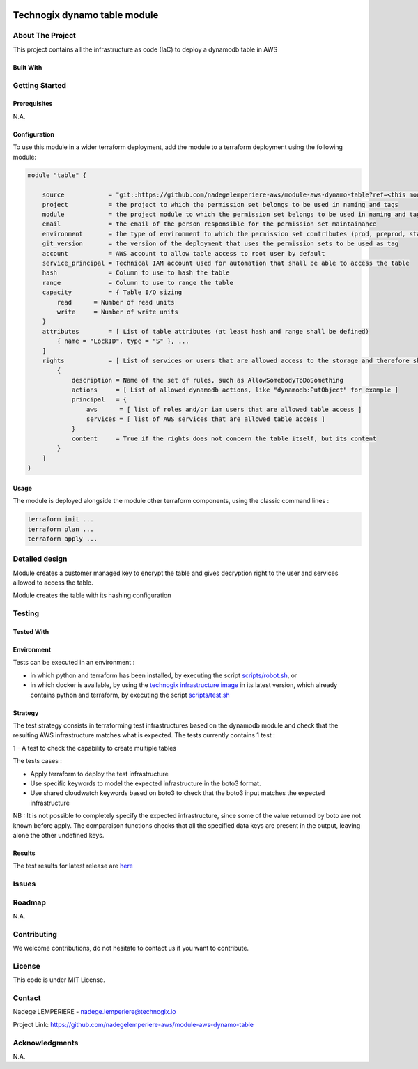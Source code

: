 .. image:: docs/imgs/logo.png
   :alt: Logo

=============================
Technogix dynamo table module
=============================

About The Project
=================

This project contains all the infrastructure as code (IaC) to deploy a dynamodb table in AWS

.. image:: https://badgen.net/github/checks/nadegelemperiere-aws/module-aws-dynamo-table
   :target: https://github.com/nadegelemperiere-aws/module-aws-dynamo-table/actions/workflows/release.yml
   :alt: Status
.. image:: https://img.shields.io/static/v1?label=license&message=MIT&color=informational
   :target: ./LICENSE
   :alt: License
.. image:: https://badgen.net/github/commits/nadegelemperiere-aws/module-aws-dynamo-table/main
   :target: https://github.com/nadegelemperiere-aws/robotframework
   :alt: Commits
.. image:: https://badgen.net/github/last-commit/nadegelemperiere-aws/module-aws-dynamo-table/main
   :target: https://github.com/nadegelemperiere-aws/robotframework
   :alt: Last commit

Built With
----------

.. image:: https://img.shields.io/static/v1?label=terraform&message=1.6.4&color=informational
   :target: https://www.terraform.io/docs/index.html
   :alt: Terraform
.. image:: https://img.shields.io/static/v1?label=terraform%20AWS%20provider&message=5.26.0&color=informational
   :target: https://registry.terraform.io/providers/hashicorp/aws/latest/docs
   :alt: Terraform AWS provider

Getting Started
===============

Prerequisites
-------------

N.A.

Configuration
-------------

To use this module in a wider terraform deployment, add the module to a terraform deployment using the following module:

.. code:: terraform

    module "table" {

        source            = "git::https://github.com/nadegelemperiere-aws/module-aws-dynamo-table?ref=<this module version>"
        project           = the project to which the permission set belongs to be used in naming and tags
        module            = the project module to which the permission set belongs to be used in naming and tags
        email             = the email of the person responsible for the permission set maintainance
        environment       = the type of environment to which the permission set contributes (prod, preprod, staging, sandbox, ...) to be used in naming and tags
        git_version       = the version of the deployment that uses the permission sets to be used as tag
        account           = AWS account to allow table access to root user by default
        service_principal = Technical IAM account used for automation that shall be able to access the table
        hash              = Column to use to hash the table
        range             = Column to use to range the table
        capacity          = { Table I/O sizing
            read      = Number of read units
            write     = Number of write units
        }
        attributes        = [ List of table attributes (at least hash and range shall be defined)
            { name = "LockID", type = "S" }, ...
        ]
        rights            = [ List of services or users that are allowed access to the storage and therefore shall be able to decrypt
            {
                description = Name of the set of rules, such as AllowSomebodyToDoSomething
                actions     = [ List of allowed dynamodb actions, like "dynamodb:PutObject" for example ]
                principal   = {
                    aws      = [ list of roles and/or iam users that are allowed table access ]
                    services = [ list of AWS services that are allowed table access ]
                }
                content     = True if the rights does not concern the table itself, but its content
            }
        ]
    }

Usage
-----

The module is deployed alongside the module other terraform components, using the classic command lines :

.. code:: bash

    terraform init ...
    terraform plan ...
    terraform apply ...

Detailed design
===============

.. image:: docs/imgs/module.png
   :alt: Module architecture

Module creates a customer managed key to encrypt the table and gives decryption right to the user and services allowed to access the table.

Module creates the table with its hashing configuration

Testing
=======

Tested With
-----------


.. image:: https://img.shields.io/static/v1?label=aws_iac_keywords&message=v1.5.0&color=informational
   :target: https://github.com/nadegelemperiere-aws/robotframework
   :alt: AWS iac keywords
.. image:: https://img.shields.io/static/v1?label=python&message=3.12&color=informational
   :target: https://www.python.org
   :alt: Python
.. image:: https://img.shields.io/static/v1?label=robotframework&message=6.1.1&color=informational
   :target: http://robotframework.org/
   :alt: Robotframework
.. image:: https://img.shields.io/static/v1?label=boto3&message=1.29.3&color=informational
   :target: https://boto3.amazonaws.com/v1/documentation/api/latest/index.html
   :alt: Boto3

Environment
-----------

Tests can be executed in an environment :

* in which python and terraform has been installed, by executing the script `scripts/robot.sh`_, or

* in which docker is available, by using the `technogix infrastructure image`_ in its latest version, which already contains python and terraform, by executing the script `scripts/test.sh`_

.. _`technogix infrastructure image`: https://github.com/nadegelemperiere-docker/terraform-python-awscli
.. _`scripts/robot.sh`: scripts/robot.sh
.. _`scripts/test.sh`: scripts/test.sh

Strategy
--------

The test strategy consists in terraforming test infrastructures based on the dynamodb module and check that the resulting AWS infrastructure matches what is expected.
The tests currently contains 1 test :

1 - A test to check the capability to create multiple tables

The tests cases :

* Apply terraform to deploy the test infrastructure

* Use specific keywords to model the expected infrastructure in the boto3 format.

* Use shared cloudwatch keywords based on boto3 to check that the boto3 input matches the expected infrastructure

NB : It is not possible to completely specify the expected infrastructure, since some of the value returned by boto are not known before apply. The comparaison functions checks that all the specified data keys are present in the output, leaving alone the other undefined keys.

Results
-------

The test results for latest release are here_

.. _here: https://nadegelemperiere-aws.github.io/module-aws-dynamo-table/report.html

Issues
======

.. image:: https://img.shields.io/github/issues/nadegelemperiere-aws/module-aws-dynamo-table.svg
   :target: https://github.com/nadegelemperiere-aws/module-aws-dynamo-table/issues
   :alt: Open issues
.. image:: https://img.shields.io/github/issues-closed/nadegelemperiere-aws/module-aws-dynamo-table.svg
   :target: https://github.com/nadegelemperiere-aws/module-aws-dynamo-table/issues
   :alt: Closed issues

Roadmap
=======

N.A.

Contributing
============

.. image:: https://contrib.rocks/image?repo=nadegelemperiere-aws/module-aws-dynamo-table
   :alt: GitHub Contributors Image

We welcome contributions, do not hesitate to contact us if you want to contribute.

License
=======

This code is under MIT License.

Contact
=======

Nadege LEMPERIERE - nadege.lemperiere@technogix.io

Project Link: `https://github.com/nadegelemperiere-aws/module-aws-dynamo-table`_

.. _`https://github.com/nadegelemperiere-aws/module-aws-dynamo-table`: https://github.com/nadegelemperiere-aws/module-aws-dynamo-table

Acknowledgments
===============

N.A.
